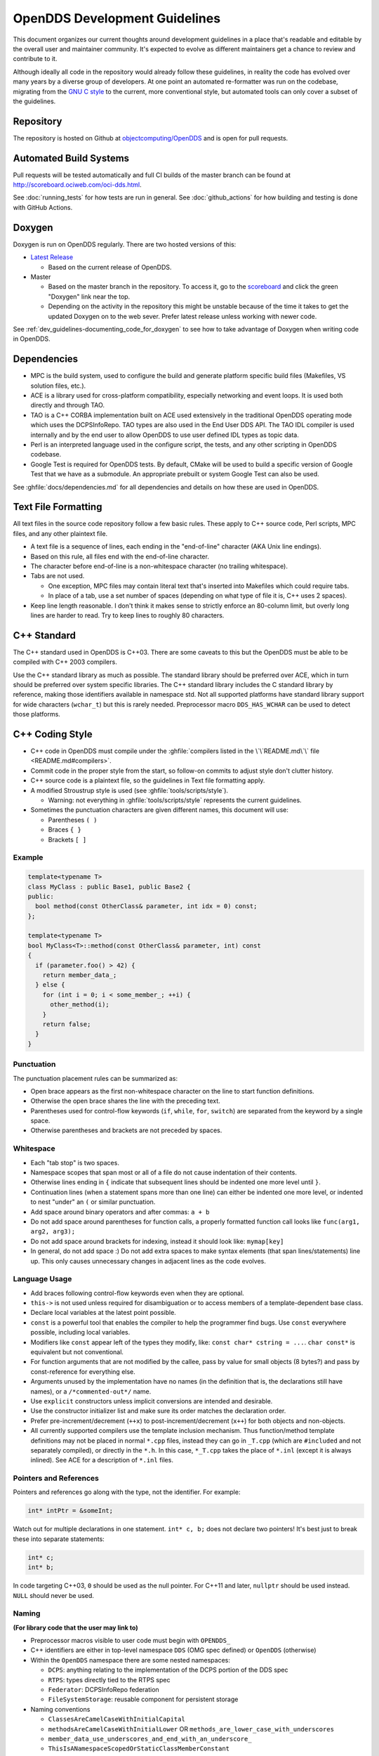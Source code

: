 ##############################
OpenDDS Development Guidelines
##############################

This document organizes our current thoughts around development guidelines in a place that's readable and editable by the overall user and maintainer community.
It's expected to evolve as different maintainers get a chance to review and contribute to it.

Although ideally all code in the repository would already follow these guidelines, in reality the code has evolved over many years by a diverse group of developers.
At one point an automated re-formatter was run on the codebase, migrating from the `GNU C style <https://www.gnu.org/prep/standards/html_node/Writing-C.html>`_ to the current, more conventional style, but automated tools can only cover a subset of the guidelines.

**********
Repository
**********

The repository is hosted on Github at `objectcomputing/OpenDDS <https://github.com/objectcomputing/OpenDDS>`_ and is open for pull requests.

***********************
Automated Build Systems
***********************

Pull requests will be tested automatically and full CI builds of the master branch can be found at `http://scoreboard.ociweb.com/oci-dds.html <http://scoreboard.ociweb.com/oci-dds.html>`_.

See :doc:`running_tests` for how tests are run in general.
See :doc:`github_actions` for how building and testing is done with GitHub Actions.

*******
Doxygen
*******

Doxygen is run on OpenDDS regularly.
There are two hosted versions of this:

* `Latest Release <http://download.opendds.org/doxygen>`_

  * Based on the current release of OpenDDS.

* Master

  * Based on the master branch in the repository.
    To access it, go to the `scoreboard <http://scoreboard.ociweb.com/oci-dds.html>`_ and click the green "Doxygen" link near the top.
  * Depending on the activity in the repository this might be unstable because of the time it takes to get the updated Doxygen on to the web sever.
    Prefer latest release unless working with newer code.

See :ref:`dev_guidelines-documenting_code_for_doxygen` to see how to take advantage of Doxygen when writing code in OpenDDS.

************
Dependencies
************

* MPC is the build system, used to configure the build and generate platform specific build files (Makefiles, VS solution files, etc.).
* ACE is a library used for cross-platform compatibility, especially networking and event loops.
  It is used both directly and through TAO.
* TAO is a C++ CORBA implementation built on ACE used extensively in the traditional OpenDDS operating mode which uses the DCPSInfoRepo.
  TAO types are also used in the End User DDS API.
  The TAO IDL compiler is used internally and by the end user to allow OpenDDS to use user defined IDL types as topic data.
* Perl is an interpreted language used in the configure script, the tests, and any other scripting in OpenDDS codebase.
* Google Test is required for OpenDDS tests.
  By default, CMake will be used to build a specific version of Google Test that we have as a submodule.
  An appropriate prebuilt or system Google Test can also be used.

See :ghfile:`docs/dependencies.md` for all dependencies and details on how these are used in OpenDDS.

********************
Text File Formatting
********************

All text files in the source code repository follow a few basic rules.
These apply to C++ source code, Perl scripts, MPC files, and any other plaintext file.


* A text file is a sequence of lines, each ending in the "end-of-line" character (AKA Unix line endings).
* Based on this rule, all files end with the end-of-line character.
* The character before end-of-line is a non-whitespace character (no trailing whitespace).
* Tabs are not used.

  * One exception, MPC files may contain literal text that's inserted into Makefiles which could require tabs.
  * In place of a tab, use a set number of spaces (depending on what type of file it is, C++ uses 2 spaces).

* Keep line length reasonable.
  I don't think it makes sense to strictly enforce an 80-column limit, but overly long lines are harder to read.
  Try to keep lines to roughly 80 characters.

************
C++ Standard
************

The C++ standard used in OpenDDS is C++03.
There are some caveats to this but the OpenDDS must be able to be compiled with C++ 2003 compilers.

Use the C++ standard library as much as possible.
The standard library should be preferred over ACE, which in turn should be preferred over system specific
libraries.
The C++ standard library includes the C standard library by reference, making those identifiers available in namespace std.
Not all supported platforms have standard library support for wide characters (``wchar_t``) but this is rarely needed.
Preprocessor macro ``DDS_HAS_WCHAR`` can be used to detect those platforms.

****************
C++ Coding Style
****************

* C++ code in OpenDDS must compile under the :ghfile:`compilers listed in the \`\`README.md\`\` file <README.md#compilers>`.
* Commit code in the proper style from the start, so follow-on commits to adjust style don't clutter history.
* C++ source code is a plaintext file, so the guidelines in Text file formatting apply.
* A modified Stroustrup style is used (see :ghfile:`tools/scripts/style`).

  * Warning: not everything in :ghfile:`tools/scripts/style` represents the current guidelines.

* Sometimes the punctuation characters are given different names, this document will use:

  * Parentheses ``( )``
  * Braces ``{ }``
  * Brackets ``[ ]``

Example
=======

.. code-block:: C++

   template<typename T>
   class MyClass : public Base1, public Base2 {
   public:
     bool method(const OtherClass& parameter, int idx = 0) const;
   };

   template<typename T>
   bool MyClass<T>::method(const OtherClass& parameter, int) const
   {
     if (parameter.foo() > 42) {
       return member_data_;
     } else {
       for (int i = 0; i < some_member_; ++i) {
         other_method(i);
       }
       return false;
     }
   }

Punctuation
===========

The punctuation placement rules can be summarized as:

* Open brace appears as the first non-whitespace character on the line to start
  function definitions.
* Otherwise the open brace shares the line with the preceding text.
* Parentheses used for control-flow keywords (``if``, ``while``, ``for``, ``switch``)
  are separated from the keyword by a single space.
* Otherwise parentheses and brackets are not preceded by spaces.

Whitespace
==========

* Each "tab stop" is two spaces.
* Namespace scopes that span most or all of a file do not cause indentation of their contents.
* Otherwise lines ending in ``{`` indicate that subsequent lines should be indented one more level until ``}``.
* Continuation lines (when a statement spans more than one line) can either be indented one more level, or indented to nest "under" an ``(`` or similar punctuation.
* Add space around binary operators and after commas: ``a + b``
* Do not add space around parentheses for function calls, a properly formatted function call looks like ``func(arg1, arg2, arg3);``
* Do not add space around brackets for indexing, instead it should look like: ``mymap[key]``
* In general, do not add space :) Do not add extra spaces to make syntax elements (that span lines/statements) line up.
  This only causes unnecessary changes in adjacent lines as the code evolves.

Language Usage
==============

* Add braces following control-flow keywords even when they are optional.
* ``this->`` is not used unless required for disambiguation or to access members of a template-dependent base class.
* Declare local variables at the latest point possible.
* ``const`` is a powerful tool that enables the compiler to help the programmer find bugs.
  Use ``const`` everywhere possible, including local variables.
* Modifiers like ``const`` appear left of the types they modify, like: ``const char* cstring = ...``.
  ``char const*`` is equivalent but not conventional.
* For function arguments that are not modified by the callee, pass by value for small objects (8 bytes?) and pass by const-reference for everything else.
* Arguments unused by the implementation have no names (in the definition that is, the declarations still have names), or a ``/*commented-out*/`` name.
* Use ``explicit`` constructors unless implicit conversions are intended and desirable.
* Use the constructor initializer list and make sure its order matches the declaration order.
* Prefer pre-increment/decrement (``++x``) to post-increment/decrement (``x++``) for both objects and non-objects.
* All currently supported compilers use the template inclusion mechanism.
  Thus function/method template definitions may not be placed in normal ``*.cpp`` files, instead they can go in ``_T.cpp`` (which are ``#included`` and not separately compiled), or directly in the ``*.h``.
  In this case, ``*_T.cpp`` takes the place of ``*.inl`` (except it is always inlined).
  See ACE for a description of ``*.inl`` files.

Pointers and References
=======================

Pointers and references go along with the type, not the identifier.
For example:

.. code-block:: C++

   int* intPtr = &someInt;

Watch out for multiple declarations in one statement.
``int* c, b;`` does not declare two pointers! It's best just to break these into separate statements:

.. code-block:: C++

   int* c;
   int* b;

In code targeting C++03, ``0`` should be used as the null pointer.
For C++11 and later, ``nullptr`` should be used instead.
``NULL`` should never be used.

Naming
======

**(For library code that the user may link to)**


* Preprocessor macros visible to user code must begin with ``OPENDDS_``
* C++ identifiers are either in top-level namespace ``DDS`` (OMG spec defined) or ``OpenDDS`` (otherwise)
* Within the ``OpenDDS`` namespace there are some nested namespaces:

  * ``DCPS``: anything relating to the implementation of the DCPS portion of the DDS spec
  * ``RTPS``: types directly tied to the RTPS spec
  * ``Federator``: DCPSInfoRepo federation
  * ``FileSystemStorage``: reusable component for persistent storage

* Naming conventions

  * ``ClassesAreCamelCaseWithInitialCapital``
  * ``methodsAreCamelCaseWithInitialLower`` OR ``methods_are_lower_case_with_underscores``
  * ``member_data_use_underscores_and_end_with_an_underscore_``
  * ``ThisIsANamespaceScopedOrStaticClassMemberConstant``

Comments
========

* Add comments only when they will provide MORE information to the reader.
* Describing the code verbatim in comments doesn't add any additional information.
* If you start out implementation with comments describing what the code will do (or pseudocode), review all comments after implementation is done to make sure they are not redundant.
* Do not add a comment before the constructor that says ``// Constructor``.
  We know it's a constructor.
  The same note applies to any redundant comment.

.. _dev_guidelines-documenting_code_for_doxygen:

Documenting Code for Doxygen
============================

Doxygen is run on the codebase with each change in master and each release.
This is a simple guide showing the way of documenting in OpenDDS.

Doxygen supports multiple styles of documenting comments but this style should be used in non-trivial situations:

.. code-block:: C++

   /**
    * This sentence is the brief description.
    *
    * Everything else is the details.
    */
   class DoesStuff {
   // ...
   };

For simple things, a single line documenting comment can be made like:

.. code-block:: C++

   /// Number of bugs in the code
   unsigned bug_count = -1; // Woops

The extra ``*`` on the multiline comment and ``/`` on the single line comment are important.
They inform Doxygen that comment is the documentation for the following declaration.

If referring to something that happens to be a namespace or other global object (like DDS, OpenDDS, or RTPS), you should precede it with a ``%``.
If not it will turn into a link to that object.

For more information, see `the Doxygen manual <http://www.doxygen.nl/manual/>`_.

Preprocessor
============

* If possible, use other language features things like inlining and constants instead of the preprocessor.
* Prefer ``#ifdef`` and ``#ifndef`` to ``#if defined`` and ``#if !defined`` when testing if a single macro is defined.
* Leave parentheses off preprocessor operators.  For example, use ``#if defined X && defined Y`` instead of ``#if defined(X) && defined(Y)``.
* As stated before, preprocessor macros visible to user code must begin with ``OPENDDS_``.
* Ignoring the header guard if there is one, preprocessor statements should be indented using two spaces starting at the pound symbol, like so:

.. code-block:: C++

   #if defined X && defined Y
   #  if X > Y
   #    define Z 1
   #  else
   #    define Z 0
   #  endif
   #else
   #  define Z -1
   #endif

Includes
--------

Order
^^^^^

As a safeguard against headers being dependant on a particular order, includes should be ordered based on a hierarchy going from local headers to system headers, with spaces between groups of includes.
Generated headers from the same directory should be placed last within these groups.
This order can be generalized as the following:

1. Pre-compiled header if it is required for a ``.cpp`` file by Visual Studio.
2. The corresponding header to the source file (``Foo.h`` if we were in ``Foo.cpp``).
3. Headers from the local project.
4. Headers from external OpenDDS-based libraries.
5. Headers from :ghfile:`dds/DCPS`.
6. ``dds/*C.h`` Headers
7. Headers from external TAO-based libraries.
8. Headers from TAO.
9. Headers from external ACE-based libraries.
10. Headers from ACE.
11. Headers from external non-ACE-based libraries.
12. Headers from system and C++ standard libraries.

There can be exceptions to this list.
For example if a header from ACE or the system library was needed to decide if another header should be included.

Path
^^^^

Headers should only use local includes (``#include "foo/Foo.h"``) if the header is relative to the file.
Otherwise system includes (``#include <foo/Foo.h>``) should be used to make it clear that the header is on the system include path.

In addition to this, includes for a file that will always be relative to the including file should have a relative include path.
For example, a ``dds/DCPS/bar.cpp`` should include ``dds/DCPS/bar.h`` using ``#include "bar.h"``, not ``#include <dds/DCPS/bar.h>`` and especially not ``#include "dds/DCPS/bar.h"``.

Example
^^^^^^^

For a ``Doodad.cpp`` file in :ghfile:`dds/DCPS`, the includes could look like:

.. code-block:: C++

  #include <DCPS/DdsDcps_pch.h>

  #include "Doodad.h"

  #include <ace/config-lite.h>
  #ifndef ACE_CPP11
  #  include "ConditionVariable.h"
  #endif
  #include "ReactorTask.h"
  #include "transport/framework/DataLink.h"

  #include <dds/DdsDcpsCoreC.h>

  #include <tao/Version.h>

  #include <ace/Version.h>

  #include <openssl/opensslv.h>

  #include <unistd.h>
  #include <stdlib.h>

****
Time
****

Measurements of time can be broken down into two basic classes: A specific point in time (Ex: 00:00 January 1, 1970) and a length or duration of time without context (Ex: 134 Seconds).
In addition, a computer can change its clock while a program is running, which could mess up any time lapses being measured.
To solve this problem, operating systems provide what's called a monotonic clock that runs independently of the normal system clock.

ACE can provide monotonic clock time and has a class for handling time measurements, ``ACE_Time_Value``, but it doesn't differentiate between specific points in time and durations of time.
It can differentiate between the system clock and the monotonic clock, but it does so poorly.
OpenDDS provides three classes that wrap ``ACE_Time_Value`` to fill these roles: ``TimeDuration``, ``MonotonicTimePoint``, and ``SystemTimePoint``.
All three can be included using :ghfile:`dds/DCPS/TimeTypes.h`.
Using ``ACE_Time_Value`` is discouraged unless directly dealing with ACE code which requires it and using ``ACE_OS::gettimeofday()`` or ``ACE_Time_Value().now()`` in C++ code in :ghfile:`dds/DCPS` treated as an error by the ``lint.pl`` linter script.

``MonotonicTimePoint`` should be used when tracking time elapsed internally and when dealing with ``ACE_Time_Value``\s being given by the ``ACE_Reactor`` in OpenDDS.
``ACE_Condition``\s, like all ACE code, will default to using system time.
Therefore the ``Condition`` class wraps it and makes it so it always uses monotonic time like it should.
Like ``ACE_OS::gettimeofday()``, referencing ``ACE_Condition`` in :ghfile:`dds/DCPS` will be treated as an error by ``lint.pl``.

More information on using monotonic time with ACE can be found `here <http://www.dre.vanderbilt.edu/~schmidt/DOC_ROOT/ACE/docs/ACE-monotonic-timer.html>`_.

``SystemTimePoint`` should be used when dealing with the DDS API and timestamps on incoming and outgoing messages.
